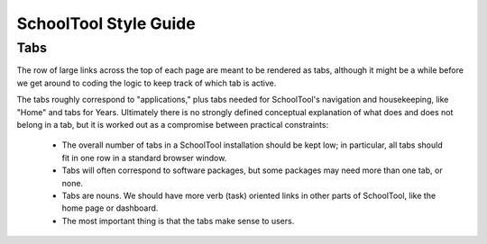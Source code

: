 SchoolTool Style Guide
======================

Tabs
----

The row of large links across the top of each page are meant to be rendered as tabs, although it might be a while before we get around to coding the logic to keep track of which tab is active.

The tabs roughly correspond to "applications," plus tabs needed for SchoolTool's navigation and housekeeping, like "Home" and tabs for Years.  Ultimately there is no strongly defined conceptual explanation of what does and does not belong in a tab, but it is worked out as a compromise between practical constraints:

 * The overall number of tabs in a SchoolTool installation should be kept low; in particular, all tabs should fit in one row in a standard browser window. 
 
 * Tabs will often correspond to software packages, but some packages may need more than one tab, or none.
 
 * Tabs are nouns.  We should have more verb (task) oriented links in other parts of SchoolTool, like the home page or dashboard.
 
 * The most important thing is that the tabs make sense to users.
 

